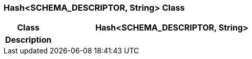 === Hash<SCHEMA_DESCRIPTOR, String> Class

[cols="^1,2,3"]
|===
h|*Class*
2+^h|*Hash<SCHEMA_DESCRIPTOR, String>*

h|*Description*
2+a|

|===
